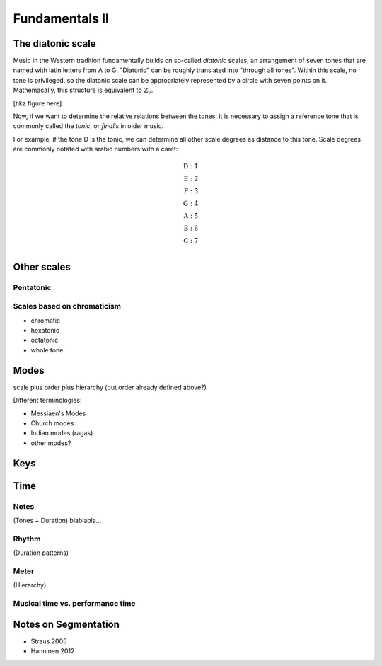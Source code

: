 Fundamentals II 
===============

.. Western tonal music
   -------------------

The diatonic scale
------------------

Music in the Western tradition fundamentally builds on
so-called *diatonic* scales, an arrangement of seven tones
that are named with latin letters from A to G. "Diatonic" can 
be roughly translated into "through all tones". Within this scale,
no tone is privileged, so the diatonic scale can be appropriately 
represented by a circle with seven points on it. Mathemacally, 
this structure is equivalent to :math:`\mathbb{Z}_7`.

[tikz figure here]

Now, if we want to determine the relative relations between the tones, 
it is necessary to assign a reference tone that is commonly called the *tonic*, 
or *finalis* in older music.

For example, if the tone D is the tonic, we can determine all other scale degrees 
as distance to this tone. Scale degrees are commonly notated with arabic numbers with a caret:

.. math::
   \text{D}: \hat{1}\\
   \text{E}: \hat{2}\\
   \text{F}: \hat{3}\\
   \text{G}: \hat{4}\\
   \text{A}: \hat{5}\\
   \text{B}: \hat{6}\\
   \text{C}: \hat{7}\\

Other scales
------------

Pentatonic
~~~~~~~~~~

Scales based on chromaticism
~~~~~~~~~~~~~~~~~~~~~~~~~~~~

- chromatic
- hexatonic
- octatonic
- whole tone

Modes
-----

scale plus order plus hierarchy (but order already defined above?)

Different terminologies: 

- Messiaen's Modes
- Church modes 
- Indian modes (ragas)
- other modes?

Keys
----

Time
----

Notes
~~~~~

(Tones + Duration)
blablabla...

.. Sinve the relations between tones only given by 
   their location in tonal space (and the interval function)
   generalizing the notion of neighbor notes etc. corresponds
   to changing what the *lines* in Western notation mean.
   Traditionally, two lines separate tones that are a generic third apart.
   But there have been other representations. 
   For instance, the first attempts of Guido separated notes by steps.
   Let's reinterpret the lines as seconds and fifths. 
   There have also been a number of attempts to develop a fully chromatic
   notation system (Parncutt).


Rhythm
~~~~~~

(Duration patterns)

Meter
~~~~~

(Hierarchy)

Musical time vs. performance time
~~~~~~~~~~~~~~~~~~~~~~~~~~~~~~~~~

Notes on Segmentation
---------------------

- Straus 2005
- Hanninen 2012